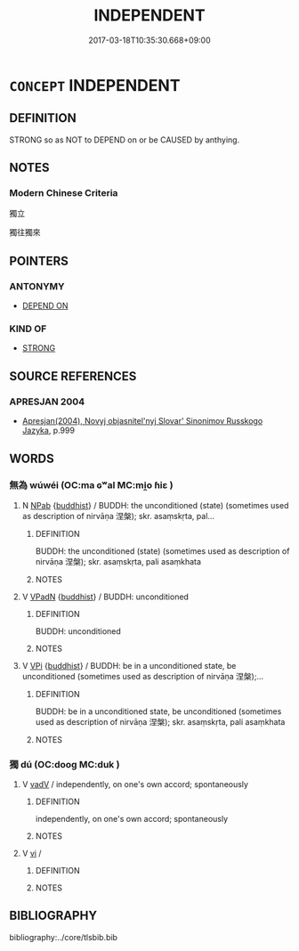 # -*- mode: mandoku-tls-view -*-
#+TITLE: INDEPENDENT
#+DATE: 2017-03-18T10:35:30.668+09:00        
#+STARTUP: content
* =CONCEPT= INDEPENDENT
:PROPERTIES:
:CUSTOM_ID: uuid-fc817b0d-2976-49d8-9dc2-875df1daec4d
:SYNONYM+:  SELF-GOVERNING
:SYNONYM+:  SELF-RULING
:SYNONYM+:  SELF-DETERMINING
:SYNONYM+:  SOVEREIGN
:SYNONYM+:  AUTONOMOUS
:SYNONYM+:  FREE
:SYNONYM+:  NONALIGNED
:SYNONYM+:  LF-SUFFICIENT
:SYNONYM+:  SELF-SUPPORTING
:SYNONYM+:  SELF-RELIANT
:SYNONYM+:  STANDING ON ONE'S OWN TWO FEET
:TR_ZH: 獨立
:END:
** DEFINITION

STRONG so as NOT to DEPEND on or be CAUSED by anthying.

** NOTES

*** Modern Chinese Criteria
獨立

獨往獨來

** POINTERS
*** ANTONYMY
 - [[tls:concept:DEPEND ON][DEPEND ON]]

*** KIND OF
 - [[tls:concept:STRONG][STRONG]]

** SOURCE REFERENCES
*** APRESJAN 2004
 - [[cite:APRESJAN-2004][Apresjan(2004), Novyj objasnitel'nyj Slovar' Sinonimov Russkogo Jazyka]], p.999

** WORDS
   :PROPERTIES:
   :VISIBILITY: children
   :END:
*** 無為 wúwéi (OC:ma ɢʷal MC:mi̯o ɦiɛ )
:PROPERTIES:
:CUSTOM_ID: uuid-b74de9b5-821f-42b4-bc14-b31c5d5e0559
:Char+: 無(86,8/12) 為(86,5/9) 
:GY_IDS+: uuid-5de002ac-c1a1-4519-a177-4a3afcc155bb uuid-7dd1780c-ee9b-4eaa-af63-c42cb57baf50
:PY+: wú wéi    
:OC+: ma ɢʷal    
:MC+: mi̯o ɦiɛ    
:END: 
**** N [[tls:syn-func::#uuid-db0698e7-db2f-4ee3-9a20-0c2b2e0cebf0][NPab]] {[[tls:sem-feat::#uuid-2e7204ae-4771-435b-82ff-310068296b6d][buddhist]]} / BUDDH: the unconditioned (state) (sometimes used as description of nirvāṇa 涅槃); skr. asaṃskṛta, pal...
:PROPERTIES:
:CUSTOM_ID: uuid-568e6564-d87a-4876-90f6-f125f9f474a6
:END:
****** DEFINITION

BUDDH: the unconditioned (state) (sometimes used as description of nirvāṇa 涅槃); skr. asaṃskṛta, pali asaṃkhata

****** NOTES

**** V [[tls:syn-func::#uuid-18dc1abc-4214-4b4b-b07f-8f25ebe5ece9][VPadN]] {[[tls:sem-feat::#uuid-2e7204ae-4771-435b-82ff-310068296b6d][buddhist]]} / BUDDH: unconditioned
:PROPERTIES:
:CUSTOM_ID: uuid-9f262e29-94d4-48ee-b4a2-31f7cf1703dc
:END:
****** DEFINITION

BUDDH: unconditioned

****** NOTES

**** V [[tls:syn-func::#uuid-091af450-64e0-4b82-98a2-84d0444b6d19][VPi]] {[[tls:sem-feat::#uuid-2e7204ae-4771-435b-82ff-310068296b6d][buddhist]]} / BUDDH: be in a unconditioned state, be unconditioned (sometimes used as description of nirvāṇa 涅槃);...
:PROPERTIES:
:CUSTOM_ID: uuid-b37ea28f-ad67-4655-bad1-e42d2f5572df
:END:
****** DEFINITION

BUDDH: be in a unconditioned state, be unconditioned (sometimes used as description of nirvāṇa 涅槃); skr. asaṃskṛta, pali asaṃkhata

****** NOTES

*** 獨 dú (OC:dooɡ MC:duk )
:PROPERTIES:
:CUSTOM_ID: uuid-e839a2c8-3287-4926-bbaf-be0a9ca3aa81
:Char+: 獨(94,13/16) 
:GY_IDS+: uuid-e0035927-e8c8-49e1-ad7f-653e4cd05d04
:PY+: dú     
:OC+: dooɡ     
:MC+: duk     
:END: 
**** V [[tls:syn-func::#uuid-2a0ded86-3b04-4488-bb7a-3efccfa35844][vadV]] / independently, on one's own accord; spontaneously
:PROPERTIES:
:CUSTOM_ID: uuid-d75e3970-fb52-43fe-81d1-68fa02af3509
:END:
****** DEFINITION

independently, on one's own accord; spontaneously

****** NOTES

**** V [[tls:syn-func::#uuid-c20780b3-41f9-491b-bb61-a269c1c4b48f][vi]] / 
:PROPERTIES:
:CUSTOM_ID: uuid-19be6e99-55c5-489e-a240-0477262092f7
:END:
****** DEFINITION



****** NOTES

** BIBLIOGRAPHY
bibliography:../core/tlsbib.bib

